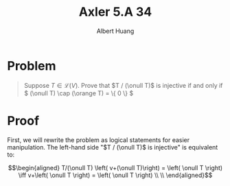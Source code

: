 #+TITLE: Axler 5.A 34
#+AUTHOR: Albert Huang
* Problem
  #+begin_quote
  Suppose \(T \in \mathcal L (V)\). Prove that \(T / (\onull T)\) is injective if and only if \( (\onull T) \cap (\orange T) = \{ 0 \} \)
  #+end_quote
* Proof
  First, we will rewrite the problem as logical statements for easier manipulation. The left-hand side "$T / (\onull T)$ is injective" is equivalent to:

  \[\begin{aligned}
  T/(\onull T) \left( v+(\onull T)\right) = \left( \onull T \right)  \iff v+\left( \onull T \right) = \left( \onull T \right) \\
  \\
  \end{aligned}\]
